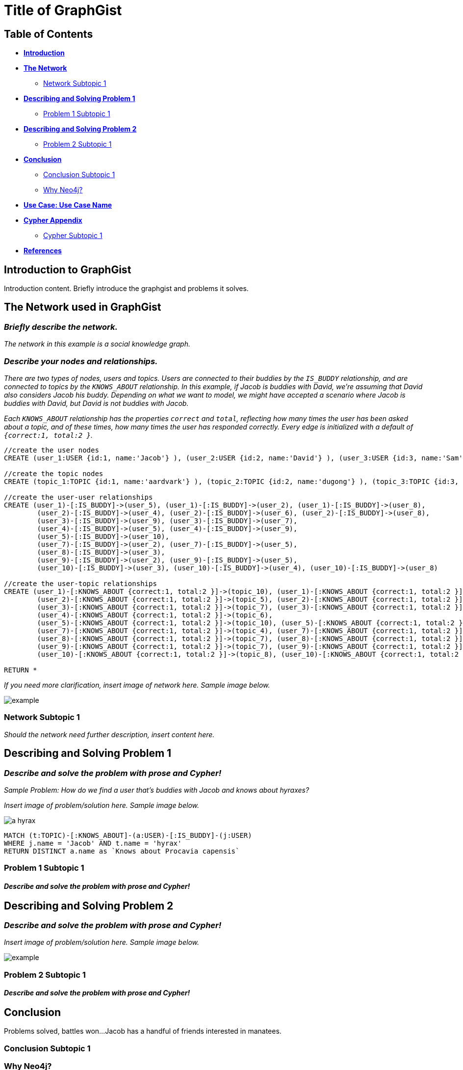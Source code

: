 = Title of GraphGist

== Table of Contents

* *<<introduction, Introduction>>*
* *<<the_network, The Network>>*
** <<network_subtopic1, Network Subtopic 1>>
* *<<problem_1, Describing and Solving Problem 1>>*
** <<problem_1_subtopic1, Problem 1 Subtopic 1>>
* *<<problem_2, Describing and Solving Problem 2>>*
** <<problem_2_subtopic1, Problem 2 Subtopic 1>>
* *<<conclusion, Conclusion>>*
** <<conclusion_subtopic1, Conclusion Subtopic 1>>
** <<why_neo, Why Neo4j?>>
* *<<use_case, Use Case: Use Case Name>>*
* *<<appendix, Cypher Appendix>>*
** <<cypher_subtopic_1, Cypher Subtopic 1>>
* *<<references, References>>*

[[introduction]]
== Introduction to GraphGist

Introduction content. Briefly introduce the graphgist and problems it solves. 


[[the_network]]
== The Network used in GraphGist

=== _Briefly describe the network._

_The network in this example is a social knowledge graph._  

=== _Describe your nodes and relationships._

_There are two types of nodes, users and topics. Users are connected to their buddies by the `IS_BUDDY` relationship, and are connected to topics by the `KNOWS_ABOUT` relationship. In this example, if Jacob is buddies with David, we're assuming that David also considers Jacob his buddy. Depending on what we want to model, we might have accepted a scenario where Jacob is buddies with David, but David is not buddies with Jacob._ 

_Each `KNOWS_ABOUT` relationship has the properties `correct` and `total`, reflecting how many times the user has been asked about a topic, and of these times, how many times the user has responded correctly.  Every edge is initialized with a default of `{correct:1, total:2 }`._


//hide
//setup
[source,cypher]
----
//create the user nodes
CREATE (user_1:USER {id:1, name:'Jacob'} ), (user_2:USER {id:2, name:'David'} ), (user_3:USER {id:3, name:'Sam'} ), (user_4:USER {id:4, name:'Mohammed'} ), (user_5:USER {id:5, name:'Cristina'} ), (user_6:USER {id:6, name:'Josh'} ), (user_7:USER {id:7, name:'Andrea'} ), (user_8:USER {id:8, name:'Hill'} ), (user_9:USER {id:9, name:'Bart'} ), (user_10:USER {id:10, name:'Greg'} )

//create the topic nodes
CREATE (topic_1:TOPIC {id:1, name:'aardvark'} ), (topic_2:TOPIC {id:2, name:'dugong'} ), (topic_3:TOPIC {id:3, name:'hyrax'} ), (topic_4:TOPIC {id:4, name:'sengis'} ), (topic_5:TOPIC {id:5, name:'golden-mole'} ), (topic_6:TOPIC {id:6, name:'tenrec'} ), (topic_7:TOPIC {id:7, name:'elephant'} ), (topic_8:TOPIC {id:8, name:'stegedont'} ), (topic_9:TOPIC {id:9, name:'manatee'} ), (topic_10:TOPIC {id:10, name:'mammoth'} )

//create the user-user relationships
CREATE (user_1)-[:IS_BUDDY]->(user_5), (user_1)-[:IS_BUDDY]->(user_2), (user_1)-[:IS_BUDDY]->(user_8), 
	(user_2)-[:IS_BUDDY]->(user_4), (user_2)-[:IS_BUDDY]->(user_6), (user_2)-[:IS_BUDDY]->(user_8), 
	(user_3)-[:IS_BUDDY]->(user_9), (user_3)-[:IS_BUDDY]->(user_7), 
	(user_4)-[:IS_BUDDY]->(user_5), (user_4)-[:IS_BUDDY]->(user_9), 
	(user_5)-[:IS_BUDDY]->(user_10), 
	(user_7)-[:IS_BUDDY]->(user_2), (user_7)-[:IS_BUDDY]->(user_5), 
	(user_8)-[:IS_BUDDY]->(user_3), 
	(user_9)-[:IS_BUDDY]->(user_2), (user_9)-[:IS_BUDDY]->(user_5), 
	(user_10)-[:IS_BUDDY]->(user_3), (user_10)-[:IS_BUDDY]->(user_4), (user_10)-[:IS_BUDDY]->(user_8)

//create the user-topic relationships
CREATE (user_1)-[:KNOWS_ABOUT {correct:1, total:2 }]->(topic_10), (user_1)-[:KNOWS_ABOUT {correct:1, total:2 }]->(topic_5), (user_1)-[:KNOWS_ABOUT {correct:1, total:2 }]->(topic_2), 
	(user_2)-[:KNOWS_ABOUT {correct:1, total:2 }]->(topic_5), (user_2)-[:KNOWS_ABOUT {correct:1, total:2 }]->(topic_8), (user_2)-[:KNOWS_ABOUT {correct:1, total:2 }]->(topic_1), (user_2)-[:KNOWS_ABOUT {correct:1, total:2 }]->(topic_3), (user_3)-[:KNOWS_ABOUT {correct:1, total:2 }]->(topic_10), 
	(user_3)-[:KNOWS_ABOUT {correct:1, total:2 }]->(topic_7), (user_3)-[:KNOWS_ABOUT {correct:1, total:2 }]->(topic_8), (user_3)-[:KNOWS_ABOUT {correct:1, total:2 }]->(topic_3), (user_4)-[:KNOWS_ABOUT {correct:1, total:2 }]->(topic_6), (user_4)-[:KNOWS_ABOUT {correct:1, total:2 }]->(topic_3), 
	(user_4)-[:KNOWS_ABOUT {correct:1, total:2 }]->(topic_6), 
	(user_5)-[:KNOWS_ABOUT {correct:1, total:2 }]->(topic_10), (user_5)-[:KNOWS_ABOUT {correct:1, total:2 }]->(topic_5), (user_5)-[:KNOWS_ABOUT {correct:1, total:2 }]->(topic_2), (user_5)-[:KNOWS_ABOUT {correct:1, total:2 }]->(topic_3), 
	(user_7)-[:KNOWS_ABOUT {correct:1, total:2 }]->(topic_4), (user_7)-[:KNOWS_ABOUT {correct:1, total:2 }]->(topic_1), (user_7)-[:KNOWS_ABOUT {correct:1, total:2 }]->(topic_6), (user_7)-[:KNOWS_ABOUT {correct:1, total:2 }]->(topic_3), (user_8)-[:KNOWS_ABOUT {correct:1, total:2 }]->(topic_4), 
	(user_8)-[:KNOWS_ABOUT {correct:1, total:2 }]->(topic_7), (user_8)-[:KNOWS_ABOUT {correct:1, total:2 }]->(topic_6), 
	(user_9)-[:KNOWS_ABOUT {correct:1, total:2 }]->(topic_7), (user_9)-[:KNOWS_ABOUT {correct:1, total:2 }]->(topic_6), (user_9)-[:KNOWS_ABOUT {correct:1, total:2 }]->(topic_3), 
	(user_10)-[:KNOWS_ABOUT {correct:1, total:2 }]->(topic_8), (user_10)-[:KNOWS_ABOUT {correct:1, total:2 }]->(topic_7), (user_10)-[:KNOWS_ABOUT {correct:1, total:2 }]->(topic_9)

RETURN *
----
// graph_result



_If you need more clarification, insert image of network here. Sample image below._

image::http://i.imgur.com/DvwWxMI.png[example]


[[network_subtopic1]]
=== Network Subtopic 1

_Should the network need further description, insert content here._


[[problem_1]]
== Describing and Solving Problem 1

=== _Describe and solve the problem with prose and Cypher!_

_Sample Problem: How do we find a user that's buddies with Jacob and knows about hyraxes?_

_Insert image of problem/solution here. Sample image below._

image::http://upload.wikimedia.org/wikipedia/commons/a/af/Procaviaskull.png[a hyrax]


//setup
[source,cypher]
----
MATCH (t:TOPIC)-[:KNOWS_ABOUT]-(a:USER)-[:IS_BUDDY]-(j:USER)
WHERE j.name = 'Jacob' AND t.name = 'hyrax'
RETURN DISTINCT a.name as `Knows about Procavia capensis`
----
// table

[[problem_1_subtopic1]]
=== Problem 1 Subtopic 1

==== _Describe and solve the problem with prose and Cypher!_


[[problem_2]]
== Describing and Solving Problem 2

=== _Describe and solve the problem with prose and Cypher!_

_Insert image of problem/solution here. Sample image below._

image::http://i.imgur.com/DvwWxMI.png[example]


[[problem_2_subtopic1]]
=== Problem 2 Subtopic 1

==== _Describe and solve the problem with prose and Cypher!_


[[conclusion]]
== Conclusion

Problems solved, battles won...Jacob has a handful of friends interested in manatees. 

[[conclusion_subtopic1]]
=== Conclusion Subtopic 1

[[why_neo]]
=== Why Neo4j?

Explain why Neo4j was used. 

[[use_case]]
== Use Case: Use Case Name

_logo of use case here_

Describe use case here. 

[[appendix]]
== Cypher Appendix

[[cypher_subtopic_1]]
=== Cypher Subtopic 1

----
//CYPHER HERE. For example:
MATCH (a:sample)
RETURN a
----

Explanation of non-trivial Cypher queries used in here.

[[references]]
== References

_some sample references:_

- Frederick, Michael T., Pallab Datta, and Arun K. Somani. "Sub-Graph Routing: A generalized fault-tolerant strategy for link failures in WDM Optical Networks." Computer Networks 50.2 (2006): 181-199.
- 'http://en.wikipedia.org/wiki/Samuel_Johnson[Networks, Crowds, and Markets]'
- 'http://jexp.de/blog/2014/03/sampling-a-neo4j-database/[Sampling a Neo4j Database]'